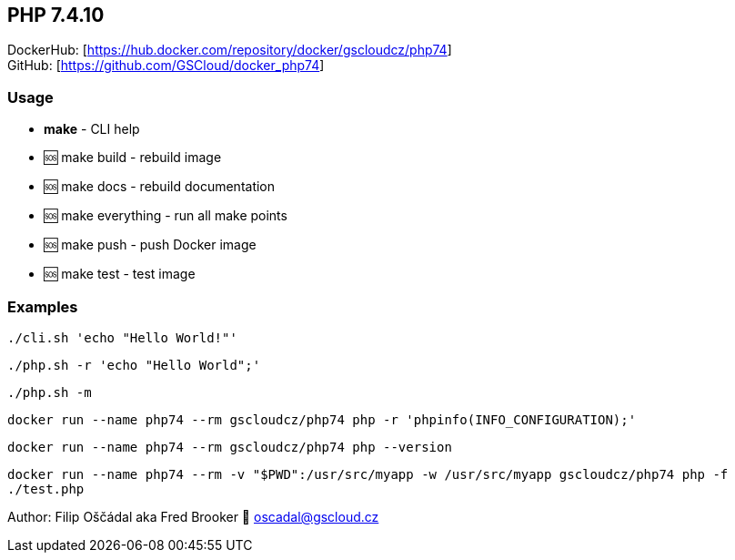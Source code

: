 == PHP 7.4.10

DockerHub: [https://hub.docker.com/repository/docker/gscloudcz/php74] +
GitHub: [https://github.com/GSCloud/docker_php74]

=== Usage

* *make* - CLI help
* 🆘 make build - rebuild image
* 🆘 make docs - rebuild documentation
* 🆘 make everything - run all make points
* 🆘 make push - push Docker image
* 🆘 make test - test image

=== Examples

`./cli.sh 'echo "Hello World!"'`

`./php.sh -r 'echo "Hello World";'`

`./php.sh -m`

`docker run --name php74 --rm gscloudcz/php74 php -r 'phpinfo(INFO_CONFIGURATION);'`

`docker run --name php74 --rm gscloudcz/php74 php --version`

`docker run --name php74 --rm -v "$PWD":/usr/src/myapp -w /usr/src/myapp gscloudcz/php74 php -f ./test.php`

Author: Filip Oščádal aka Fred Brooker 💌 oscadal@gscloud.cz
